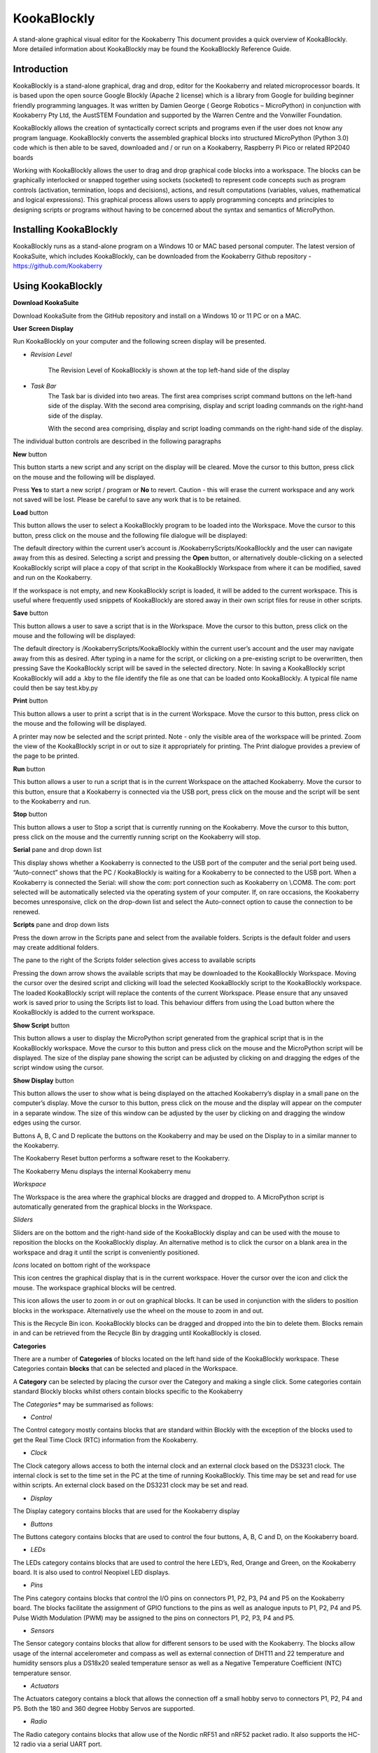 ================
**KookaBlockly**
================


A stand-alone graphical visual editor for the Kookaberry
This document provides a quick overview of KookaBlockly.  More detailed information about KookaBlockly 
may be found the KookaBlockly Reference Guide.



Introduction
------------

KookaBlockly is a stand-alone graphical, drag and drop, editor for the Kookaberry and related microprocessor 
boards.  It is based upon the open source Google Blockly (Apache 2 license) which is a library from Google 
for building beginner friendly programming languages.  It was written by Damien George 
( George Robotics – MicroPython)  in conjunction with Kookaberry Pty Ltd, the AustSTEM Foundation and 
supported by the Warren Centre and the Vonwiller Foundation.

KookaBlockly allows the creation of syntactically correct scripts and programs even if the user does not 
know any program language.  KookaBlockly converts the assembled graphical blocks into structured MicroPython 
(Python 3.0) code which is then able to be saved, downloaded and / or run on a Kookaberry, Raspberry Pi Pico 
or related RP2040 boards

Working with KookaBlockly allows the user to drag and drop graphical code blocks into a workspace.  
The blocks can be graphically interlocked or snapped together using sockets (socketed) to represent code 
concepts such as program controls (activation, termination, loops and decisions), actions, and result 
computations (variables, values, mathematical and logical expressions).  This graphical process allows 
users to apply programming concepts and principles to designing scripts or programs without having to be 
concerned about the syntax and semantics of MicroPython.


Installing KookaBlockly
-----------------------

KookaBlockly runs as a stand-alone program on a Windows 10 or MAC based personal computer.  
The latest version of KookaSuite, which includes KookaBlockly, can be downloaded 
from the Kookaberry Github repository - 
https://github.com/Kookaberry

Using KookaBlockly
------------------

**Download KookaSuite** 


Download KookaSuite from the GitHub repository and install on a Windows 10 or 11 PC or on a MAC.

**User Screen Display**


Run KookaBlockly on your computer and the following screen display will be presented.

.. image:: images/KB_Init_Display.png
    :alt:  Initial Display
    :width: 640px


* *Revision Level* 

            The Revision Level of KookaBlockly is shown at the top left-hand side of the display

* *Task Bar*     
            The Task bar is divided into two areas.  The first area comprises script command buttons 
            on the left-hand side of the display.  With the second area comprising, display and script 
            loading commands on the right-hand side of the display.

            With the second area comprising, display and script loading commands on the right-hand side of the display.


.. image:: images/Command_Buttons_left.png
    :alt:  Command Buttons left-hand
    :width: 500
    :height: 150
    :align: center
                 
            
.. image:: images/Command_Buttons_Right.png
    :alt:  Command Buttons right-hand
    :width: 500
    :height: 150
    :align: center

The individual button controls are described in the following paragraphs

**New** button 

This button starts a new script and any script on the display will be cleared. Move the cursor 
to this button, press click on the mouse and the following will be displayed.

.. image:: images/Start_New_Pgm.png
    :width: 300
    :height: 150
    :align: center
    :alt: Start New Program ?

Press **Yes** to start a new script / program or **No** to revert.  Caution - this will erase the current workspace and any 
work not saved will be lost.  Please be careful to save any work that is to be retained.

**Load** button

This button allows the user to select a KookaBlockly program to be loaded into the Workspace.  Move the cursor to this 
button, press click on the mouse and the following file dialogue will be displayed:

.. image:: images/Load_Display.png
    :width: 400
    :height: 200
    :align: center
    :alt: Load button display

The default directory within the current user’s account is /KookaberryScripts/KookaBlockly and the user can navigate away 
from this as desired.  Selecting a script and pressing the **Open** button, or alternatively double-clicking on a selected 
KookaBlockly script will place a copy of that script in the KookaBlockly Workspace from where it can be modified, saved 
and run on the Kookaberry.

If the workspace is not empty, and new KookaBlockly script is loaded, it will be added to the current workspace.  This is 
useful where frequently used snippets of KookaBlockly are stored away in their own script files for reuse in other scripts.

**Save** button

This button allows a user to save a script that is in the Workspace.  Move the cursor to this button, press click on the 
mouse and the following will be displayed:

.. image:: images/Save.png
    :width: 300
    :height: 200
    :align: center
    :alt: Save screen pane

The default directory is  /KookaberryScripts/KookaBlockly within the current user’s account and the user may navigate 
away from this as desired.  After typing in a name for the script, or clicking on a pre-existing script to be overwritten, 
then pressing Save the KookaBlockly script will be saved in the selected directory.  Note:  In saving a KookaBlockly script 
KookaBlockly will add a .kby to the file identify the file as one that can be loaded onto KookaBlockly.  A typical file name 
could then be say test.kby.py

**Print** button

This button allows a user to print a script that is in the current Workspace.  Move the cursor to this button, press 
click on the mouse and the following will be displayed.

.. image:: images/Print_Display.png
    :width: 350
    :height: 300
    :align: center
    :alt: Print display pane

A printer may now be selected and the script printed.
Note - only the visible area of the workspace will be printed.  Zoom the view of the KookaBlockly script in or out to 
size it appropriately for printing.  The Print dialogue provides a preview of the page to be printed.

**Run** button

This button allows a user to run a script that is in the current Workspace on the attached Kookaberry.  Move the cursor 
to this button, ensure that a Kookaberry is connected via the USB port, press click on the mouse and the script will 
be sent to the Kookaberry and run.

**Stop** button

This button allows a user to Stop a script that is currently running on the Kookaberry.  Move the cursor to this button, 
press click on the mouse and the currently running script on the Kookaberry will stop.

**Serial** pane and drop down list

This display shows whether a Kookaberry is connected to the USB port of the computer and the serial port being used.  
“Auto-connect” shows that the PC / KookaBlockly is waiting for a Kookaberry to be connected to the USB port.  When a 
Kookaberry is connected the Serial: will show the com: port connection such as Kookaberry on \\.\COM8.  The com: port 
selected will be automatically selected via the operating system of your computer.
If, on rare occasions, the Kookaberry becomes unresponsive, click on the drop-down list and select the Auto-connect 
option to cause the connection to be renewed.

**Scripts** pane and drop down lists

Press the down arrow in the Scripts pane and select from the available folders. Scripts is the default folder and 
users may create additional folders.

.. image:: images/Scripts_Folders.png
    :width: 350
    :height: 150
    :align: center
    :alt: Scripts folder dropdown selection

The pane to the right of the Scripts folder selection gives access to available scripts

.. image:: images/Scripts_Avail.png
    :width: 350
    :height: 250
    :align: center
    :alt: Available scripts drop down menu selection

Pressing the down arrow shows the available scripts that may be downloaded to the KookaBlockly Workspace.  Moving the 
cursor over the desired script and clicking will load the selected KookaBlockly script to the KookaBlockly workspace.  
The loaded KookaBlockly script will replace the contents of the current Workspace.  Please ensure that any unsaved work is 
saved prior to using the Scripts list to load.  This behaviour differs from using the Load button where the KookaBlockly 
is added to the current workspace.

**Show Script** button

This button allows a user to display the MicroPython script generated from the graphical script that is in the KookaBlockly 
workspace.  Move the cursor to this button and press click on the mouse and the MicroPython script will be displayed.  
The size of the display pane showing the script can be adjusted by clicking on and dragging the edges of the script window 
using the cursor.

**Show Display** button

This button allows the user to show what is being displayed on the attached Kookaberry’s display in a small pane on the 
computer’s display.  Move the cursor to this button, press click on the mouse and the display will appear on the computer 
in a separate window.  The size of this window can be adjusted by the user by clicking on and dragging the window edges 
using the cursor.

Buttons A, B, C and D replicate the buttons on the Kookaberry and may be used on the Display to in a similar manner to 
the Kookaberry.

The Kookaberry Reset button performs a software reset to the Kookaberry.

The Kookaberry Menu displays the internal Kookaberry menu


*Workspace*

The Workspace is the area where the graphical blocks are dragged and dropped to.  A MicroPython script is automatically 
generated from the graphical blocks in the Workspace.

*Sliders*

Sliders are on the bottom and the right-hand side of the KookaBlockly display and can be used with the mouse to reposition 
the blocks on the KookaBlockly display. An alternative method is to click the cursor on a blank area in the workspace 
and drag it until the script is conveniently positioned.



*Icons* located on bottom right of the workspace

.. image:: images/Target_Icon.png
    :width: 50
    :height: 50
    :align: center
    :alt: Target icon

This icon centres the graphical display that is in the current workspace.  
Hover the cursor over the icon and click the mouse.  The workspace graphical blocks will be centred.

.. image:: images/Zoom_Icon.png
    :width: 50
    :height: 70
    :align: center
    :alt: Zoom icon

This icon allows the user to zoom in or out on graphical blocks.  It can be used in conjunction with the sliders to 
position blocks in the workspace.  Alternatively use the wheel on the mouse to zoom in and out.

.. image:: images/Recycle_Icon.png
    :width: 80
    :height: 80
    :align: center
    :alt: Recycle Bin icon

This is the Recycle Bin icon.  KookaBlockly blocks can be dragged and dropped 	into the bin 	to delete them.  
Blocks remain in and can be retrieved from the Recycle Bin by dragging 	until KookaBlockly is closed.


**Categories**

There are a number of **Categories** of blocks located on the left hand side of the KookaBlockly workspace.  These Categories contain 
**blocks** that can be selected and placed in the Workspace.

A **Category** can be selected by placing the cursor over the Category and making a single click.
Some categories contain standard Blockly blocks whilst others contain blocks specific to the Kookaberry

The *Categories** may be summarised as follows:

.. image:: images/Category_List.png
    :width: 200
    :height: 300
    :align: center
    :alt: Category list


* *Control*

The Control category mostly contains blocks that are standard within Blockly with the exception of the blocks used to get 
the Real Time Clock (RTC) information from the Kookaberry.

* *Clock*

The Clock category allows access to both the internal clock and an external clock based on the DS3231 clock. The internal 
clock is set to the time set in the PC at the time of running KookaBlockly.  This time may be set and read for use within 
scripts.  An external clock based on the DS3231 clock may be set and read.

* *Display*

The Display category contains blocks that are used for the Kookaberry display

* *Buttons*

The Buttons category contains blocks that are used to control the four buttons, A, B, C and D, on the Kookaberry board.

* *LEDs*

The LEDs category contains blocks that are used to control the here LED’s, Red, Orange and Green, on the Kookaberry board.  
It is also used to control Neopixel LED displays.

* *Pins*

The Pins category contains blocks that control the I/O pins on connectors P1, P2, P3, P4 and P5 on the Kookaberry board.  
The blocks facilitate the assignment of GPIO functions to the pins as well as analogue inputs to P1, P2, P4 and P5.  
Pulse Width Modulation (PWM) may be assigned to the pins on connectors P1, P2, P3, P4 and P5.

* *Sensors*

The Sensor category contains blocks that allow for different sensors to be used with the Kookaberry.  The blocks allow 
usage of the internal accelerometer and compass as well as external connection of DHT11 and 22 temperature and humidity 
sensors plus a DS18x20 sealed temperature sensor as well as a Negative Temperature Coefficient (NTC) temperature sensor.

* *Actuators*

The Actuators category contains a block that allows the connection off a small hobby servo to connectors P1, P2, P4 and P5.
Both the 180 and 360 degree Hobby Servos are supported.

* *Radio*

The Radio category contains blocks that allow use of the Nordic nRF51 and nRF52 packet radio.  It also supports the HC-12 
radio via a serial UART port.

* *Logging*

The Logging category contains a block that allows for a dat.csv file to be created for the purpose of logging data.  
The dat.csv file may be displayed on a spread sheet.

* *Boolean*

The Boolean category contains blocks that perform standard logical operations of Blockly

* *If-Else*

The If-Else category provide the standard logical loop functionality of Blockly. The blocks may be customised by the user.

* *Loops*

The Loops category provided the standard loop facility of Blockly.

* *Strings*

The Strings category provides blocks that allow strings to be text, an integer and or a floating point number.

* *Lists*

The Lists category provides the standard Blockly blocks that a allow working with lists with a list being a set of 
variable of any type.

* *Math*

The Math category provides blocks that allow working with numbers.  It also provides a block for scaling a number.

* *Variables*

The Variables category provides a block that allows a user to define a variable

* *Functions*

The Functions category provided blocks that allow users to create and call functions which can be 
useful for structuring and multiple use of repeatable logic.

* *Advanced*

The Advanced category provides blocks for importing MicroPython code into KookaBlockly


**Using KookaBlockly**
----------------------

KookaBlockly is a graphical visual editor based upon Google Blockly.  It allows program scripts to be constructed visually 
by connecting blocks together by users who have little or no programming skills. Blocks are divided into colour-coded 
categories according to their purpose or function and snap together into sockets like a jigsaw pieces.  The shapes of the 
blocks vary and not all blocks will snap into a socket of another block.  

If the blocks fit together the scripts will still run and KookaBlockly will generate syntactically correct code.  However 
logical errors can still arise.

KookaBlockly contains three basic block shapes:

* **A C-shaped block**

        A C-shaped block directs program flow and contains a sequence of action blocks. The C-shaped block may be a loop, 
        or may be a sequence of blocks that are run conditionally subject to one or more logical tests.

.. image:: images/C_Shaped_Block.png
    :width: 375
    :height: 140
    :align: center
    :alt: C Shaped Blocks


* **An Action or "do" block**
  
        An action or “do” block which performs an operation.  The block has an indent in the top border and a matching 
        protrusion on the bottom border.  These blocks click together like jigsaw pieces and may be placed in a vertical 
        column and within a C-shaped block.



.. image:: images/Action_Block.png
    :width: 300
    :height: 200
    :align: center
    :alt: Action Block

* **A Value block**

        A value block which has a jigsaw tab on the left-hand edge.  These blocks evaluate an expression and assign an 
        output value to the blocks to which they are connected.  Some value blocks have a matching receptacle on the 
        right-hand edge which accepts other value blocks.


.. image:: images/Value_Block.png
    :width: 400
    :height: 200
    :align: center
    :alt: Value Block


* **Block Selection**
        

        Blocks are selected by first selecting a category and then clicking on a block.  The block will be placed or can 
        be dragged and dropped into the workspace and can then be moved around via the cursor.   The action is to click 
        on a block and hold the mouse down.  Then drag and drop the block on the workspace.  If the block is close to a 
        compatible block it will snap into a socket with an audible click.  If there is no click then the blocks are not 
        compatible.

        Holding the cursor over a block and right clicking the mouse will bring up a menu which allows further management 
        of the block.  The following is an example of such a menu.


.. image:: images/Management_Block.png
    :width: 300
    :height: 200
    :align: center
    :alt: Management Block

*Duplicate*

        Click on Duplicate to create a duplicate of the block and any connected sub-blocks in the workspace.  Sub-blocks 
        for example are all the blocks nested within a control block, or any value blocks connected to an action block.

*Add Comment*

        Click on Add Comment and a circle with a question mark will appear in the block.  
        Click on the question mark and an area pane is provided for a user to enter in a comment.  
        This comment will be included in the MicroPython script generated by KookaBlockly. 
        Comments are very useful for describing parts or portions of the script for later reference by subsequent users 
        of the script.

.. image:: images/Add_Comment.png
    :width: 300
    :height: 200
    :align: center
    :alt: Add Comment Block



*       Collapse Block*

        Click on Collapse Block to truncate the block.  This is useful when a large number of blocks are in the workspace 
        and the user wants to make a block smaller so that it is easier to see other blocks.  The user can restore the 
        collapsed block at any time

*       Disable Block*

        Click on Disable Block to make the block turn white and it will not be included in the script.  This is similar 
        to “commenting out” lines of scripts when writing MicroPython code.

*       Delete Block*

        Choose a block by clicking on it.  Right click on the block and then choose Delete Block to delete the block from 
        the script or press the Delete key on the keyboard.   Blocks can also be deleted by clicking on a block, separating 
        it from the graphical script and dragging it into the recycle bin.







































  





































